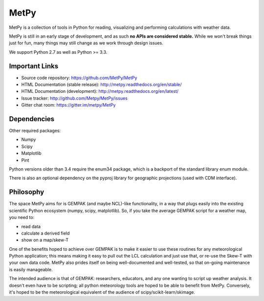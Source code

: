 MetPy
=====

|License| |Gitter| |PRWelcome|

|PyPI| |PyPIDownloads| |Conda| |CondaDownloads|

|Travis| |AppVeyor|

|CodeCov| |Codacy| |QuantifiedCode|

|LatestDocs| |StableDocs|

.. |License| image:: https://img.shields.io/pypi/l/metpy.svg
    :target: https://pypi.python.org/pypi/MetPy/
    :alt: License

.. |PyPI| image:: https://img.shields.io/pypi/v/metpy.svg
    :target: https://pypi.python.org/pypi/MetPy/
    :alt: PyPI Package

.. |PyPIDownloads| image:: https://img.shields.io/pypi/dm/metpy.svg
    :target: https://pypi.python.org/pypi/MetPy/
    :alt: PyPI Downloads

.. |Conda| image:: https://anaconda.org/conda-forge/metpy/badges/version.svg
    :target: https://anaconda.org/conda-forge/metpy
    :alt: Conda Package

.. |CondaDownloads| image:: https://anaconda.org/conda-forge/metpy/badges/downloads.svg
    :target: https://anaconda.org/conda-forge/metpy
    :alt: Conda Downloads

.. |Travis| image:: https://travis-ci.org/metpy/MetPy.svg?branch=master
    :target: https://travis-ci.org/metpy/MetPy
    :alt: Travis Build Status

.. |AppVeyor| image:: https://ci.appveyor.com/api/projects/status/403xt697ir8md6gh/branch/master?svg=true
    :target: https://ci.appveyor.com/project/MetPy/metpy/branch/master
    :alt: AppVeyor Build Status

.. |CodeCov| image:: https://codecov.io/github/metpy/MetPy/coverage.svg?branch=master
    :target: https://codecov.io/github/metpy/MetPy?branch=master
    :alt: Code Coverage Status

.. |QuantifiedCode| image:: https://www.quantifiedcode.com/api/v1/project/1153e58350aa41e6a7970a134febeb2d/badge.svg
    :target: https://www.quantifiedcode.com/app/project/1153e58350aa41e6a7970a134febeb2d
    :alt: Code issues

.. |Codacy| image:: https://api.codacy.com/project/badge/grade/e1ea0937eb4942e79a44bc9bb2de616d
    :target: https://www.codacy.com/app/dopplershift/MetPy
    :alt: Codacy code issues

.. |LatestDocs| image:: https://readthedocs.org/projects/pip/badge/?version=latest
    :target: http://metpy.readthedocs.org/en/latest/
    :alt: Latest Doc Build Status

.. |StableDocs| image:: https://readthedocs.org/projects/pip/badge/?version=stable
    :target: http://metpy.readthedocs.org/en/stable/
    :alt: Stable Doc Build Status

.. |Gitter| image:: https://badges.gitter.im/metpy/MetPy.svg
    :target: https://gitter.im/metpy/MetPy?utm_source=badge&utm_medium=badge&utm_campaign=pr-badge
    :alt: Gitter

.. |PRWelcome| image:: https://img.shields.io/badge/PRs-welcome-brightgreen.svg?style=round-square
    :target: https://egghead.io/series/how-to-contribute-to-an-open-source-project-on-github
    :alt: PRs Welcome


MetPy is a collection of tools in Python for reading, visualizing and
performing calculations with weather data.

MetPy is still in an early stage of development, and as such
**no APIs are considered stable.** While we won't break things
just for fun, many things may still change as we work through
design issues.

We support Python 2.7 as well as Python >= 3.3.

Important Links
---------------

- Source code repository: https://github.com/MetPy/MetPy
- HTML Documentation (stable release): http://metpy.readthedocs.org/en/stable/
- HTML Documentation (development): http://metpy.readthedocs.org/en/latest/
- Issue tracker: http://github.com/Metpy/MetPy/issues
- Gitter chat room: https://gitter.im/metpy/MetPy

Dependencies
------------
Other required packages:

- Numpy
- Scipy
- Matplotlib
- Pint

Python versions older than 3.4 require the enum34 package, which is a backport
of the standard library enum module.

There is also an optional dependency on the pyproj library for geographic
projections (used with CDM interface).

Philosophy
----------
The space MetPy aims for is GEMPAK (and maybe NCL)-like functionality, in a way that plugs easily
into the existing scientific Python ecosystem (numpy, scipy, matplotlib). So, if you take the average GEMPAK script
for a weather map, you need to:

- read data
- calculate a derived field
- show on a map/skew-T

One of the benefits hoped to achieve over GEMPAK is to make it easier to use these routines for any
meteorological Python application; this means making it easy to pull out the LCL calculation and just use that,
or re-use the Skew-T with your own data code. MetPy also prides itself on being well-documented and well-tested,
so that on-going maintenance is easily manageable.

The intended audience is that of GEMPAK: researchers, educators, and any one wanting to script up weather analysis.
It doesn't even have to be scripting; all python meteorology tools are hoped to be able to benefit from MetPy.
Conversely, it's hoped to be the meteorological equivalent of the audience of scipy/scikit-learn/skimage.

